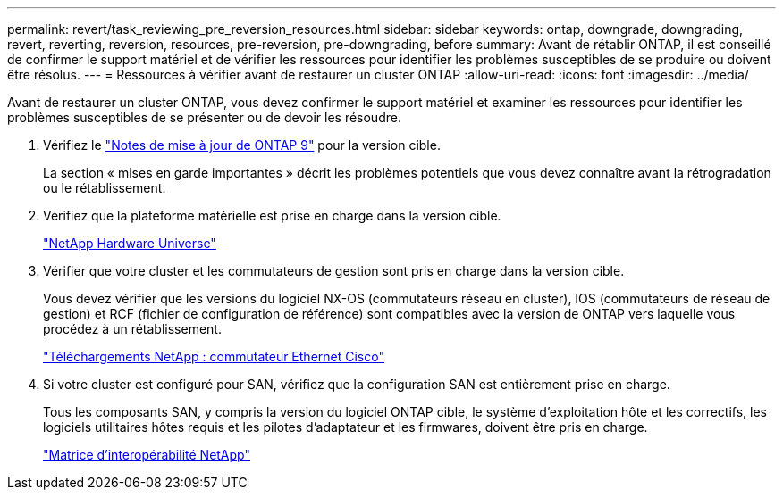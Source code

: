 ---
permalink: revert/task_reviewing_pre_reversion_resources.html 
sidebar: sidebar 
keywords: ontap, downgrade, downgrading, revert, reverting, reversion, resources, pre-reversion, pre-downgrading, before 
summary: Avant de rétablir ONTAP, il est conseillé de confirmer le support matériel et de vérifier les ressources pour identifier les problèmes susceptibles de se produire ou doivent être résolus. 
---
= Ressources à vérifier avant de restaurer un cluster ONTAP
:allow-uri-read: 
:icons: font
:imagesdir: ../media/


[role="lead"]
Avant de restaurer un cluster ONTAP, vous devez confirmer le support matériel et examiner les ressources pour identifier les problèmes susceptibles de se présenter ou de devoir les résoudre.

. Vérifiez le link:https://library.netapp.com/ecmdocs/ECMLP2492508/html/frameset.html["Notes de mise à jour de ONTAP 9"] pour la version cible.
+
La section « mises en garde importantes » décrit les problèmes potentiels que vous devez connaître avant la rétrogradation ou le rétablissement.

. Vérifiez que la plateforme matérielle est prise en charge dans la version cible.
+
https://hwu.netapp.com["NetApp Hardware Universe"^]

. Vérifier que votre cluster et les commutateurs de gestion sont pris en charge dans la version cible.
+
Vous devez vérifier que les versions du logiciel NX-OS (commutateurs réseau en cluster), IOS (commutateurs de réseau de gestion) et RCF (fichier de configuration de référence) sont compatibles avec la version de ONTAP vers laquelle vous procédez à un rétablissement.

+
https://mysupport.netapp.com/site/downloads["Téléchargements NetApp : commutateur Ethernet Cisco"^]

. Si votre cluster est configuré pour SAN, vérifiez que la configuration SAN est entièrement prise en charge.
+
Tous les composants SAN, y compris la version du logiciel ONTAP cible, le système d'exploitation hôte et les correctifs, les logiciels utilitaires hôtes requis et les pilotes d'adaptateur et les firmwares, doivent être pris en charge.

+
https://mysupport.netapp.com/matrix["Matrice d'interopérabilité NetApp"^]


